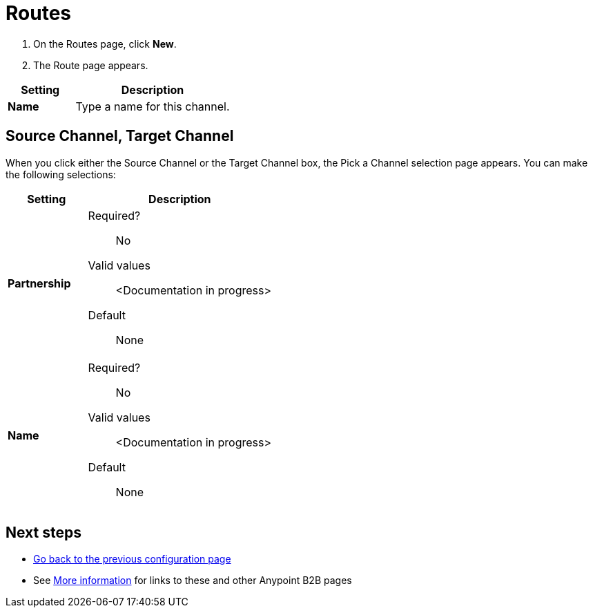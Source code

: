 = Routes

. On the Routes page, click *New*.
. The Route page appears.

[%header,cols="3s,7a"]
|===
|Setting |Description

|Name
|Type a name for this channel.

|===

== Source Channel, Target Channel

When you click either the Source Channel or the Target Channel box, the Pick a Channel selection page appears. You can make the following selections:

[%header,cols="3s,7a"]
|===
|Setting |Description

|Partnership

| Required?::
No

Valid values:: <Documentation in progress>


Default::

None

|Name

| Required?::
No

Valid values:: <Documentation in progress>


Default::

None

|===





////

|Standard



Required?::
No

Valid values:: <Documentation in progress>



Default::

None

|Version



Required?::
No

Valid values:: <Documentation in progress>



Default::

None

|Message Type



Required?::
No

Valid values:: <Documentation in progress>



Default::

None

| Type

Select a type from the dropdown listbox.

Required?::
No

Valid values:: <Documentation in progress>



Default::

None

== Transport



Required?::
No

Valid values:: <Documentation in progress>



Default::

<value | None>

////

== Next steps

* link:/anypoint-b2b/channels[Go back to the previous configuration page]
* See link:/anypoint-b2b/more-information[More information] for links to these and other Anypoint B2B pages
